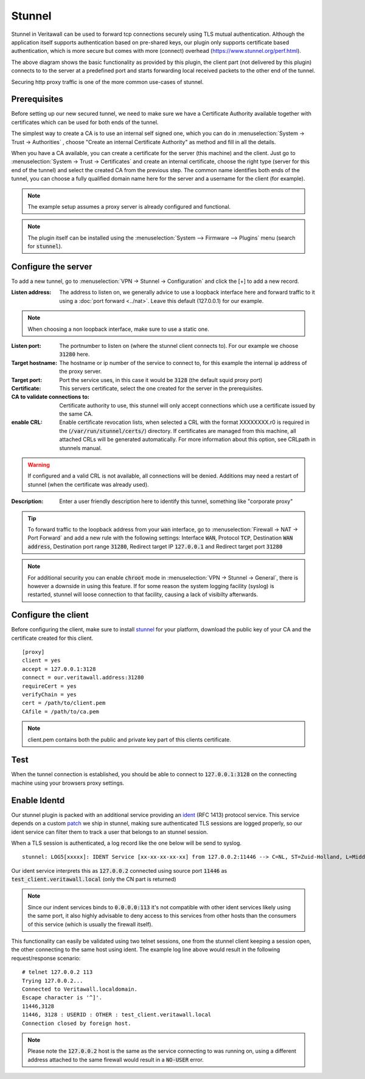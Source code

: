 ================
Stunnel
================

Stunnel in Veritawall can be used to forward tcp connections securely using TLS mutual authentication.
Although the application itself supports authentication based on pre-shared keys, our plugin only supports certificate based
authentication, which is more secure but comes with more (connect) overhead (https://www.stunnel.org/perf.html).


.. blockdiag::
  :scale: 100%

    blockdiag {
        default_fontsize = 9;
        node_width = 200;
        node_height = 80;
        default_group_color = "#def7ff";
        client [shape = box, label="client\nlistens @ port 3128"];
        stunnel_client [shape = beginpoint, label="stunnel\nclient"];
        stunnel_server [shape = endpoint, label="stunnel\nserver"];
        proxy [shape = box, label = "proxy server\n listening @3128"];

        client -> stunnel_client;
        stunnel_client -> stunnel_server [label = "tunnel"];
        stunnel_server -> proxy;

        group {
          orientation = portrait
          stunnel_client;
          stunnel_server;
        }
    }

The above diagram shows the basic functionality as provided by this plugin, the client part (not delivered by this plugin) connects to
to the server at a predefined port and starts forwarding local received packets to the other end of the tunnel.

Securing http proxy traffic is one of the more common use-cases of stunnel.


Prerequisites
------------------------

Before setting up our new secured tunnel, we need to make sure we have a Certificate Authority available together
with certificates which can be used for both ends of the tunnel.

The simplest way to create a CA is to use an internal self signed one, which you can do in :menuselection:`System -> Trust -> Authorities`
, choose  "Create an internal Certificate Authority" as method and fill in all the details.

When you have a CA available, you can create a certificate for the server (this machine) and the client.
Just go to :menuselection:`System -> Trust -> Certificates` and create an internal certificate, choose the right type
(server for this end of the tunnel) and select the created CA from the previous step.
The common name identifies both ends of the tunnel, you can choose a fully qualified domain name here for the server and
a username for the client  (for example).


.. Note::

    The example setup assumes a proxy server is already configured and functional.

.. Note::

    The plugin itself can be installed using the :menuselection:`System --> Firmware --> Plugins` menu (search for :code:`stunnel`).


Configure the server
------------------------

To add a new tunnel, go to :menuselection:`VPN -> Stunnel -> Configuration` and click the [+] to add a new record.

:Listen address:

    The address to listen on, we generally advice to use a loopback interface here and forward traffic to it using a :doc:`port forward <../nat>`.
    Leave this default (127.0.0.1) for our example.

.. Note::

    When choosing a non loopback interface, make sure to use a static one.

:Listen port:

    The portnumber to listen on (where the stunnel client connects to).
    For our example we choose :code:`31280` here.

:Target hostname:

    The hostname or ip number of the service to connect to, for this example the internal ip address of the proxy server.

:Target port:

    Port the service uses, in this case it would be :code:`3128` (the default squid proxy port)

:Certificate:

    This servers certificate, select the one created for the server in the prerequisites.

:CA to validate connections to:

    Certificate authority to use, this stunnel will only accept connections which use a certificate issued by the same CA.

:enable CRL:

    Enable certificate revocation lists, when selected a CRL with the format XXXXXXXX.r0 is required in the (:code:`/var/run/stunnel/certs/`) directory.
    If certificates are managed from this machine, all attached CRLs will be generated automatically.
    For more information about this option, see CRLpath in stunnels manual.


.. Warning::

    If configured and a valid CRL is not available, all connections will be denied.
    Additions may need a restart of stunnel (when the certificate was already used).


:Description:

  Enter a user friendly description here to identify this tunnel, something like "corporate proxy"


.. Tip::

    To forward traffic to the loopback address from your :code:`wan` interface, go to :menuselection:`Firewall -> NAT -> Port Forward`
    and add a new rule with the following settings: Interface :code:`WAN`, Protocol :code:`TCP`, Destination :code:`WAN address`,
    Destination port range :code:`31280`, Redirect target IP :code:`127.0.0.1` and Redirect target port :code:`31280`


.. Note::

    For additional security you can enable :code:`chroot` mode in :menuselection:`VPN -> Stunnel -> General`, there is
    however a downside in using this feature. If for some reason the system logging facility (syslog) is restarted, stunnel
    will loose connection to that facility, causing a lack of visibilty afterwards.


Configure the client
------------------------

Before configuring the client, make sure to install `stunnel <https://www.stunnel.org/>`__ for your platform, download
the public key of your CA and the certificate created for this client.


::

    [proxy]
    client = yes
    accept = 127.0.0.1:3128
    connect = our.veritawall.address:31280
    requireCert = yes
    verifyChain = yes
    cert = /path/to/client.pem
    CAfile = /path/to/ca.pem


.. Note::

  client.pem contains both the public and private key part of this clients certificate.


Test
-------------

When the tunnel connection is established, you should be able to connect to :code:`127.0.0.1:3128` on the connecting machine
using your browsers proxy settings.



Enable Identd
----------------------

Our stunnel plugin is packed with an additional service providing an `ident <https://en.wikipedia.org/wiki/Ident_protocol>`__ (RFC 1413) protocol
service.
This service depends on a custom `patch <https://github.com/opnsense/ports/commit/1b9d7b1416046357cd9b2187c038787b19f2a813>`__ we ship in stunnel, making sure authenticated TLS sessions are logged properly, so our
ident service can filter them to track a user that belongs to an stunnel session.

When a TLS session is authenticated, a log record like the one below will be send to syslog.

::

  stunnel: LOG5[xxxxx]: IDENT Service [xx-xx-xx-xx-xx] from 127.0.0.2:11446 --> C=NL, ST=Zuid-Holland, L=Middelharnis, O=Veritawall, emailAddress=contact_at_domain, CN=test_client.veritawall.local


Our ident service interprets this as :code:`127.0.0.2` connected using source port :code:`11446` as :code:`test_client.veritawall.local` (only the CN part is returned)


.. Note::

    Since our indent services binds to :code:`0.0.0.0:113` it's not compatible with other ident services likely using the same port,
    it also highly advisable to deny access to this services from other hosts than the consumers of this service (which is usually the firewall itself).


This functionality can easily be validated using two telnet sessions, one from the stunnel client keeping a session open, the other connecting
to the same host using ident. The example log line above would result in the following request/response scenario:


::

    # telnet 127.0.0.2 113
    Trying 127.0.0.2...
    Connected to Veritawall.localdomain.
    Escape character is '^]'.
    11446,3128
    11446, 3128 : USERID : OTHER : test_client.veritawall.local
    Connection closed by foreign host.


.. Note::

    Please note the :code:`127.0.0.2` host is the same as the service connecting to was running on, using a different address
    attached to the same firewall would result in a :code:`NO-USER` error.
